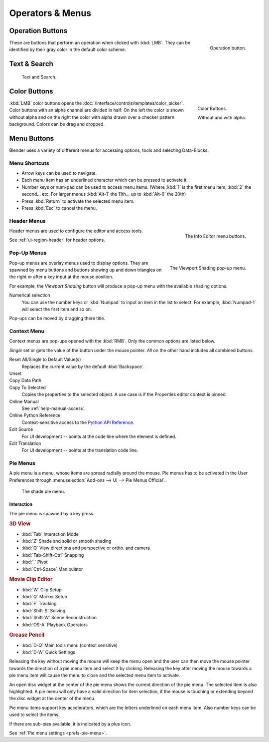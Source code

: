 
*****************
Operators & Menus
*****************

.. _ui-operation-buttons:

Operation Buttons
=================

.. figure:: /images/interface_button.png
   :align: right

   Operation button.


These are buttons that perform an operation when clicked with :kbd:`LMB`.
They can be identified by their gray color in the default color scheme.


Text & Search
=============

.. figure:: /images/interface_text_search.png

   Text and Search.


Color Buttons
=============

.. figure:: /images/interface_color_button.png
   :align: right

   Color Buttons.

   Without and with alpha.

:kbd:`LMB` color buttons opens the :doc:`/interface/controls/templates/color_picker`.
Color buttons with an alpha channel are divided in half: On the left the color is shown without alpha and
on the right the color with alpha drawn over a checker pattern background.
Colors can be drag and dropped.


Menu Buttons
============

Blender uses a variety of different menus for accessing options, tools and selecting Data-Blocks.


Menu Shortcuts
--------------

- Arrow keys can be used to navigate.
- Each menu item has an underlined character which can be pressed to activate it.
- Number keys or num-pad can be used to access menu items.
  (Where :kbd:`1` is the first menu item, :kbd:`2` the second... etc.
  For larger menus :kbd:`Alt-1` the 11th... up to :kbd:`Alt-0` the 20th)
- Press :kbd:`Return` to activate the selected menu item.
- Press :kbd:`Esc` to cancel the menu.


Header Menus
------------

.. figure:: /images/interface_menu_button.png
   :align: right

   The Info Editor menu buttons.

Header menus are used to configure the editor and access tools.

See :ref:`ui-region-header` for header options.


Pop-Up Menus
------------

.. figure:: /images/interface_popup-menu.jpg
   :align: right

   The Viewport Shading pop-up menu.

Pop-up menus are overlay menus used to display options.
They are spawned by menu buttons and buttons showing up and down triangles on the right or
after a key input at the mouse position.

For example, the *Viewport Shading* button will produce a pop-up menu
with the available shading options.

Numerical selection
   You can use the number keys or :kbd:`Numpad` to input an item in the list to select.
   For example, :kbd:`Numpad-1` will select the first item and so on.

Pop-ups can be moved by dragging there title.


Context Menu
------------

Context menus are pop-ups opened with the :kbd:`RMB`.
Only the common options are listed below.

*Single* set or gets the value of the button under the mouse pointer.
*All* on the other hand includes all combined buttons.

Reset All/Single to Default Value(s)
   Replaces the current value by the default :kbd:`Backspace`.
Unset
   ..
Copy Data Path
   ..
Copy To Selected
   Copies the properties to the selected object. A use case is if the Properties editor context is pinned.
Online Manual
   See :ref:`help-manual-access`.
Online Python Reference
   Context-sensitive access to the 
   `Python API Reference <https://www.blender.org/api/blender_python_api_current/>`__.
Edit Source
   For UI development -- points at the code line where the element is defined.
Edit Translation
   For UI development -- points at the translation code line.

.. seealso::

   :doc:`/interface/common_shortcuts`.

   .. move paragraph there?


Pie Menus
---------

A pie menu is a menu, whose items are spread radially around the mouse.
Pie menus has to be activated in the User Preferences through
:menuselection:`Add-ons --> UI --> Pie Menus Official`.

.. figure:: /images/interface_pie-menu.jpg
   :width: 350px

   The shade pie menu.


Interaction
^^^^^^^^^^^

The pie menu is spawned by a key press.

.. rubric:: 3D View

- :kbd:`Tab` Interaction Mode
- :kbd:`Z` Shade and solid or smooth shading
- :kbd:`Q` View directions and perspective or ortho. and camera
- :kbd:`Tab-Shift-Ctrl` Snapping
- :kbd:`.` Pivot
- :kbd:`Ctrl-Space` Manipulator

.. rubric:: Movie Clip Editor

- :kbd:`W` Clip Setup
- :kbd:`Q` Marker Setup
- :kbd:`E` Tracking
- :kbd:`Shift-S` Solving
- :kbd:`Shift-W` Scene Reconstruction
- :kbd:`OS-A` Playback Operators

.. rubric:: Grease Pencil

- :kbd:`D-Q` Main tools menu (context sensitive)
- :kbd:`D-W` Quick Settings

Releasing the key without moving the mouse will keep the menu open and
the user can then move the mouse pointer towards the direction of a pie menu item and select it by clicking.
Releasing the key after moving the mouse towards a pie menu item will cause the menu to close and
the selected menu item to activate.

An open disc widget at the center of the pie menu shows the
current direction of the pie menu. The selected item is also highlighted.
A pie menu will only have a valid direction for item selection,
if the mouse is touching or extending beyond the disc widget at the center of the menu.

Pie menu items support key accelerators, which are the letters underlined on each menu item.
Also number keys can be used to select the items.

If there are sub-pies available, it is indicated by a plus icon.

See :ref:`Pie menu settings <prefs-pie-menu>`.
